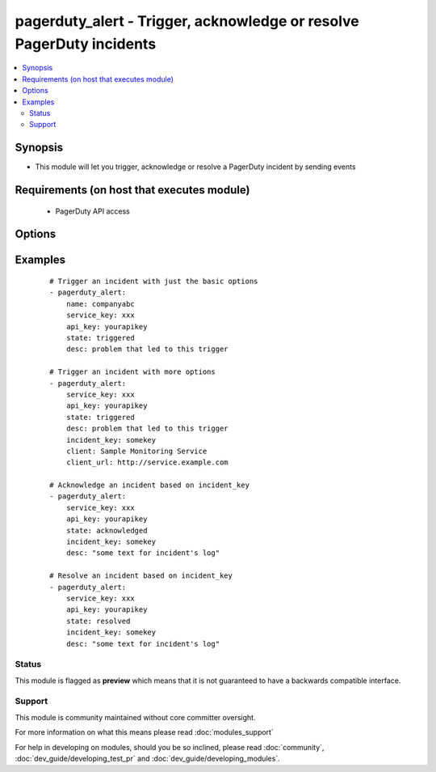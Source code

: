 .. _pagerduty_alert:


pagerduty_alert - Trigger, acknowledge or resolve PagerDuty incidents
+++++++++++++++++++++++++++++++++++++++++++++++++++++++++++++++++++++

.. versionadded:: 1.9


.. contents::
   :local:
   :depth: 2


Synopsis
--------

* This module will let you trigger, acknowledge or resolve a PagerDuty incident by sending events


Requirements (on host that executes module)
-------------------------------------------

  * PagerDuty API access


Options
-------

.. raw:: html

    <table border=1 cellpadding=4>
    <tr>
    <th class="head">parameter</th>
    <th class="head">required</th>
    <th class="head">default</th>
    <th class="head">choices</th>
    <th class="head">comments</th>
    </tr>
                <tr><td>api_key<br/><div style="font-size: small;"></div></td>
    <td>yes</td>
    <td></td>
        <td></td>
        <td><div>The pagerduty API key (readonly access), generated on the pagerduty site.</div>        </td></tr>
                <tr><td>client<br/><div style="font-size: small;"></div></td>
    <td>no</td>
    <td></td>
        <td></td>
        <td><div>The name of the monitoring client that is triggering this event.</div>        </td></tr>
                <tr><td>client_url<br/><div style="font-size: small;"></div></td>
    <td>no</td>
    <td></td>
        <td></td>
        <td><div>The URL of the monitoring client that is triggering this event.</div>        </td></tr>
                <tr><td>desc<br/><div style="font-size: small;"></div></td>
    <td>no</td>
    <td>Created via Ansible</td>
        <td></td>
        <td><div>For <code>triggered</code> <em>state</em> - Required. Short description of the problem that led to this trigger. This field (or a truncated version) will be used when generating phone calls, SMS messages and alert emails. It will also appear on the incidents tables in the PagerDuty UI. The maximum length is 1024 characters.</div><div>For <code>acknowledged</code> or <code>resolved</code> <em>state</em> - Text that will appear in the incident's log associated with this event.</div>        </td></tr>
                <tr><td>incident_key<br/><div style="font-size: small;"></div></td>
    <td>no</td>
    <td></td>
        <td></td>
        <td><div>Identifies the incident to which this <em>state</em> should be applied.</div><div>For <code>triggered</code> <em>state</em> - If there's no open (i.e. unresolved) incident with this key, a new one will be created. If there's already an open incident with a matching key, this event will be appended to that incident's log. The event key provides an easy way to "de-dup" problem reports.</div><div>For <code>acknowledged</code> or <code>resolved</code> <em>state</em> - This should be the incident_key you received back when the incident was first opened by a trigger event. Acknowledge events referencing resolved or nonexistent incidents will be discarded.</div>        </td></tr>
                <tr><td>name<br/><div style="font-size: small;"></div></td>
    <td>yes</td>
    <td></td>
        <td></td>
        <td><div>PagerDuty unique subdomain.</div>        </td></tr>
                <tr><td>service_key<br/><div style="font-size: small;"></div></td>
    <td>yes</td>
    <td></td>
        <td></td>
        <td><div>The GUID of one of your "Generic API" services.</div><div>This is the "service key" listed on a Generic API's service detail page.</div>        </td></tr>
                <tr><td>state<br/><div style="font-size: small;"></div></td>
    <td>yes</td>
    <td></td>
        <td><ul><li>triggered</li><li>acknowledged</li><li>resolved</li></ul></td>
        <td><div>Type of event to be sent.</div>        </td></tr>
        </table>
    </br>



Examples
--------

 ::

    # Trigger an incident with just the basic options
    - pagerduty_alert:
        name: companyabc
        service_key: xxx
        api_key: yourapikey
        state: triggered
        desc: problem that led to this trigger
    
    # Trigger an incident with more options
    - pagerduty_alert:
        service_key: xxx
        api_key: yourapikey
        state: triggered
        desc: problem that led to this trigger
        incident_key: somekey
        client: Sample Monitoring Service
        client_url: http://service.example.com
    
    # Acknowledge an incident based on incident_key
    - pagerduty_alert:
        service_key: xxx
        api_key: yourapikey
        state: acknowledged
        incident_key: somekey
        desc: "some text for incident's log"
    
    # Resolve an incident based on incident_key
    - pagerduty_alert:
        service_key: xxx
        api_key: yourapikey
        state: resolved
        incident_key: somekey
        desc: "some text for incident's log"





Status
~~~~~~

This module is flagged as **preview** which means that it is not guaranteed to have a backwards compatible interface.


Support
~~~~~~~

This module is community maintained without core committer oversight.

For more information on what this means please read :doc:`modules_support`


For help in developing on modules, should you be so inclined, please read :doc:`community`, :doc:`dev_guide/developing_test_pr` and :doc:`dev_guide/developing_modules`.
